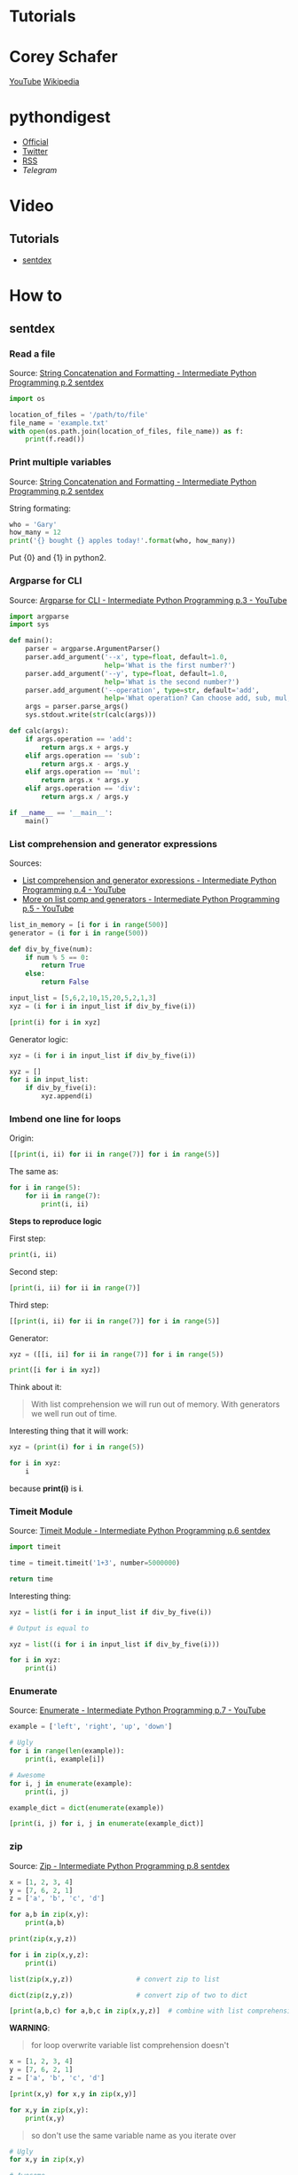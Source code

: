 * Tutorials

* Corey Schafer

[[https://yt3.ggpht.com/-s6PgRDss0XQ/AAAAAAAAAAI/AAAAAAAAAAA/fb7pMinwZh8/s100-c-k-no-rj-c0xffffff/photo.jpg]]
[[https://www.youtube.com/user/schafer5/][YouTube]]
[[https://en.wikipedia.org/wiki/Python_%28programming_language%29][Wikipedia]]

* pythondigest

- [[https://pythondigest.ru][Official]]
- [[https://twitter.com/pydigest][Twitter]]
- [[http://pythondigest.ru/rss/issues][RSS]]
- [[@py_digest][Telegram]]

* Video

** Tutorials

- [[https://www.youtube.com/channel/UCfzlCWGWYyIQ0aLC5w48gBQ][sentdex]]

* How to
** sentdex
*** Read a file

 Source: [[https://www.youtube.com/watch?v=jA5LW3bR0Us&list=PLQVvvaa0QuDfju7ADVp5W1GF9jVhjbX-_&index=2][String Concatenation and Formatting - Intermediate Python Programming p.2 sentdex]]

 #+BEGIN_SRC python
   import os

   location_of_files = '/path/to/file'
   file_name = 'example.txt'
   with open(os.path.join(location_of_files, file_name)) as f:
       print(f.read())
 #+END_SRC

*** Print multiple variables

 Source: [[https://www.youtube.com/watch?v=jA5LW3bR0Us&list=PLQVvvaa0QuDfju7ADVp5W1GF9jVhjbX-_&index=2][String Concatenation and Formatting - Intermediate Python Programming p.2 sentdex]]

 String formating:
 #+BEGIN_SRC python
   who = 'Gary'
   how_many = 12
   print('{} bought {} apples today!'.format(who, how_many))
 #+END_SRC

 Put {0} and {1} in python2.

*** Argparse for CLI

 Source: [[https://www.youtube.com/watch?v=0twL6MXCLdQ&list=PLQVvvaa0QuDfju7ADVp5W1GF9jVhjbX-_&index=3][Argparse for CLI - Intermediate Python Programming p.3 - YouTube]]

 #+BEGIN_SRC python
   import argparse
   import sys

   def main():
       parser = argparse.ArgumentParser()
       parser.add_argument('--x', type=float, default=1.0,
                           help='What is the first number?')
       parser.add_argument('--y', type=float, default=1.0,
                           help='What is the second number?')
       parser.add_argument('--operation', type=str, default='add',
                           help='What operation? Can choose add, sub, mul, or div')
       args = parser.parse_args()
       sys.stdout.write(str(calc(args)))

   def calc(args):
       if args.operation == 'add':
           return args.x + args.y
       elif args.operation == 'sub':
           return args.x - args.y
       elif args.operation == 'mul':
           return args.x * args.y
       elif args.operation == 'div':
           return args.x / args.y

   if __name__ == '__main__':
       main()
 #+END_SRC

*** List comprehension and generator expressions

 Sources:
 - [[https://www.youtube.com/watch?v=ZoWgzG_r2qo&list=PLQVvvaa0QuDfju7ADVp5W1GF9jVhjbX-_&index=4][List comprehension and generator expressions - Intermediate Python Programming p.4 - YouTube]]
 - [[https://www.youtube.com/watch?v=MJUbUDa-YCA&index=5&list=PLQVvvaa0QuDfju7ADVp5W1GF9jVhjbX-_][More on list comp and generators - Intermediate Python Programming p.5 - YouTube]]

 #+BEGIN_SRC python
   list_in_memory = [i for i in range(500)]
   generator = (i for i in range(500))
 #+END_SRC

 #+BEGIN_SRC python
   def div_by_five(num):
       if num % 5 == 0:
           return True
       else:
           return False

   input_list = [5,6,2,10,15,20,5,2,1,3]
   xyz = (i for i in input_list if div_by_five(i))

   [print(i) for i in xyz]
 #+END_SRC

 Generator logic:
 #+BEGIN_SRC python
   xyz = (i for i in input_list if div_by_five(i))

   xyz = []
   for i in input_list:
       if div_by_five(i):
           xyz.append(i)
 #+END_SRC

*** Imbend one line for loops

 Origin:
 #+BEGIN_SRC python
   [[print(i, ii) for ii in range(7)] for i in range(5)]
 #+END_SRC

 The same as:
 #+BEGIN_SRC python
   for i in range(5):
       for ii in range(7):
           print(i, ii)
 #+END_SRC

 *Steps to reproduce logic*

 First step:
 #+BEGIN_SRC python
   print(i, ii)
 #+END_SRC

 Second step:
 #+BEGIN_SRC python
   [print(i, ii) for ii in range(7)]
 #+END_SRC

 Third step:
 #+BEGIN_SRC python
   [[print(i, ii) for ii in range(7)] for i in range(5)]
 #+END_SRC

 Generator:
 #+BEGIN_SRC python
   xyz = ([[i, ii] for ii in range(7)] for i in range(5))

   print([i for i in xyz])
 #+END_SRC

 Think about it:
 #+BEGIN_QUOTE
 With list comprehension we will run out of memory.
 With generators we well run out of time.
 #+END_QUOTE

 Interesting thing that it will work:
 #+BEGIN_SRC python
   xyz = (print(i) for i in range(5))

   for i in xyz:
       i
 #+END_SRC
 because *print(i)* is *i*.

*** Timeit Module

 Source: [[https://www.youtube.com/watch?v=Fw7u3fKFDqI&index=6&list=PLQVvvaa0QuDfju7ADVp5W1GF9jVhjbX-_][Timeit Module - Intermediate Python Programming p.6 sentdex]]

 #+BEGIN_SRC python
   import timeit

   time = timeit.timeit('1+3', number=5000000)

   return time
 #+END_SRC

 Interesting thing:
 #+BEGIN_SRC python
   xyz = list(i for i in input_list if div_by_five(i))

   # Output is equal to

   xyz = list((i for i in input_list if div_by_five(i)))

   for i in xyz:
       print(i)
 #+END_SRC

*** Enumerate

 Source: [[https://www.youtube.com/watch?v=bOGmYvtw-kk&index=7&list=PLQVvvaa0QuDfju7ADVp5W1GF9jVhjbX-_][Enumerate - Intermediate Python Programming p.7 - YouTube]]

 #+BEGIN_SRC python
   example = ['left', 'right', 'up', 'down']

   # Ugly
   for i in range(len(example)):
       print(i, example[i])

   # Awesome
   for i, j in enumerate(example):
       print(i, j)

   example_dict = dict(enumerate(example))

   [print(i, j) for i, j in enumerate(example_dict)]
 #+END_SRC

*** zip

 Source: [[https://www.youtube.com/watch?v=bMxEU0iG-KA&list=PLQVvvaa0QuDfju7ADVp5W1GF9jVhjbX-_&index=8][Zip - Intermediate Python Programming p.8 sentdex]]

 #+BEGIN_SRC python
   x = [1, 2, 3, 4]
   y = [7, 6, 2, 1]
   z = ['a', 'b', 'c', 'd']

   for a,b in zip(x,y):
       print(a,b)

   print(zip(x,y,z))

   for i in zip(x,y,z):
       print(i)

   list(zip(x,y,z))                # convert zip to list

   dict(zip(z,y,z))                # convert zip of two to dict

   [print(a,b,c) for a,b,c in zip(x,y,z)]  # combine with list comprehension
 #+END_SRC

 *WARNING*:
 #+BEGIN_QUOTE
 for loop overwrite variable
 list comprehension doesn't
 #+END_QUOTE

 #+BEGIN_SRC python
   x = [1, 2, 3, 4]
   y = [7, 6, 2, 1]
   z = ['a', 'b', 'c', 'd']

   [print(x,y) for x,y in zip(x,y)]

   for x,y in zip(x,y):
       print(x,y)
 #+END_SRC

 #+BEGIN_QUOTE
 so don't use the same variable name as you iterate over
 #+END_QUOTE

 #+BEGIN_SRC python
   # Ugly
   for x,y in zip(x,y)

   # Awesome
   for a,b in zip(x,y)
 #+END_SRC

*** TODO Writing our own Generator

 Source: [[https://www.youtube.com/watch?v=PewCyZSrnOI&list=PLQVvvaa0QuDfju7ADVp5W1GF9jVhjbX-_&index=9][Writing our own Generator - Intermediate Python Programming p.9 sentdex]]

 Before this we used generator expressions.

 Now we will create our own generator function.

 #+BEGIN_SRC python
   def simple_gen():
       yield 'Oh'
       yield 'hello'
       yield 'there'

   return [i for i in simple_gen()]
 #+END_SRC

 The same of terms processing:
 #+BEGIN_SRC python
   for i in range(5)
 #+END_SRC

 Example where generator is better than for loop or list comprehension:
 #+BEGIN_SRC python
   # Ugly

   CORRECT_COMBO = (3, 6, 1)

   found_combo = False
   for c1 in range(10):
       if found_combo:
           break
       for c3 in range(10):
           if (c1, c2, c3) == CORRECT_COMBO:
               print('Found the combo: {}'. format((c1, c2, c3)))
               found_combo = True
               break
           print(c1, c2, c3)

   # Awesome
   # TODO
 #+END_SRC

*** TODO Multiprocessing

 Source: [[https://www.youtube.com/watch?v=oEYDqQ1pq9o&list=PLQVvvaa0QuDfju7ADVp5W1GF9jVhjbX-_&index=10][Multiprocessing - Intermediate Python Programming p.10 - YouTube]]

*** TODO Getting returned values from Processes

 Source: [[https://www.youtube.com/watch?v=kUKOEuPJXGc&list=PLQVvvaa0QuDfju7ADVp5W1GF9jVhjbX-_&index=11][Getting returned values from Processes - Intermediate Python Programming p.11 - YouTube]]

*** TODO Multiprocessing spider example

 Source: [[https://www.youtube.com/watch?v=N0ph2a6Vd7M&list=PLQVvvaa0QuDfju7ADVp5W1GF9jVhjbX-_&index=12][Multiprocessing spider example - Intermediate Python Programming p.12 - YouTube]]

*** TODO Object Oriented Programming Introduction

 Source: [[https://www.youtube.com/watch?v=ekA6hvk-8H8&list=PLQVvvaa0QuDfju7ADVp5W1GF9jVhjbX-_&index=13][Object Oriented Programming Introduction - Intermediate Python Programming p.13 - YouTube]]

*** TODO Creating an Environment for our Object

 Source: [[https://www.youtube.com/watch?v=hLJfNuPg_oI&list=PLQVvvaa0QuDfju7ADVp5W1GF9jVhjbX-_&index=14][Creating an Environment for our Object - Intermediate Python Programming p.14 - YouTube]]

*** TODO Many Blob Objects

 Source: [[https://www.youtube.com/watch?v=Cf9r5oOe5CY&index=15&list=PLQVvvaa0QuDfju7ADVp5W1GF9jVhjbX-_][Many Blob Objects - Intermediate Python Programming p.15 - YouTube]]

** Sebastiaan Mathôt
- [[https://www.youtube.com/playlist?list=PLR-r0edywujd8D-R2Kue1C_wYEK_4Ii71][Sebastiaan Mathôt - Youtube Playlists]]
- [[https://www.youtube.com/watch?v=VBokjWj_cEA][7 Simple Tricks to Write Better Python Code]]

** Socratica
- [[https://www.youtube.com/watch?v=bY6m6_IIN94&list=PLi01XoE8jYohWFPpC17Z-wWhPOSuh8Er-&feature=iv&src_vid=sBvaPopWOmQ&annotation_id=video%3A92309973-5a1f-47b1-8d42-c5bfff861e50][Socratica Python Playlist]]
- [[https://www.youtube.com/watch?v=NI26dqhs2Rk][Python Tuples - Learn Python Programming (Computer Science)]]
- [[https://www.youtube.com/watch?v=sBvaPopWOmQ][Sets in Python - Learn Python Programming (Computer Science)]]
